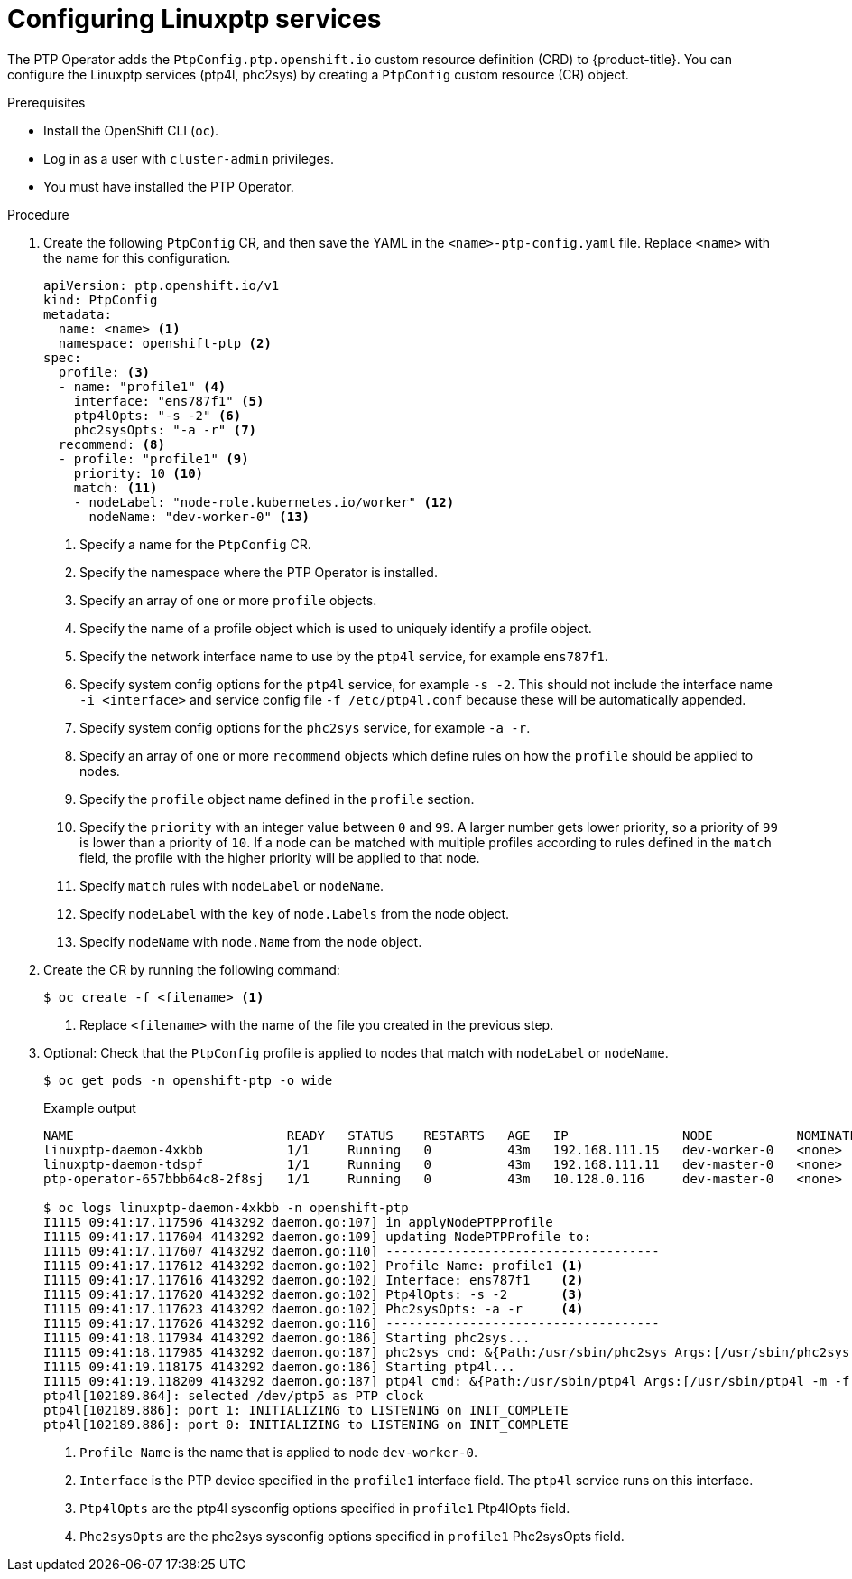 // Module included in the following assemblies:
//
// * networking/multiple_networks/configuring-ptp.adoc

:_content-type: PROCEDURE
[id="configuring-linuxptp_{context}"]
= Configuring Linuxptp services

The PTP Operator adds the `PtpConfig.ptp.openshift.io` custom resource definition (CRD) to {product-title}.
You can configure the Linuxptp services (ptp4l, phc2sys) by creating a `PtpConfig` custom resource (CR) object.

.Prerequisites

* Install the OpenShift CLI (`oc`).
* Log in as a user with `cluster-admin` privileges.
* You must have installed the PTP Operator.

.Procedure

. Create the following `PtpConfig` CR, and then save the YAML in the `<name>-ptp-config.yaml` file. Replace `<name>` with the name for this configuration.
+
[source,yaml]
----
apiVersion: ptp.openshift.io/v1
kind: PtpConfig
metadata:
  name: <name> <1>
  namespace: openshift-ptp <2>
spec:
  profile: <3>
  - name: "profile1" <4>
    interface: "ens787f1" <5>
    ptp4lOpts: "-s -2" <6>
    phc2sysOpts: "-a -r" <7>
  recommend: <8>
  - profile: "profile1" <9>
    priority: 10 <10>
    match: <11>
    - nodeLabel: "node-role.kubernetes.io/worker" <12>
      nodeName: "dev-worker-0" <13>
----
<1> Specify a name for the `PtpConfig` CR.
<2> Specify the namespace where the PTP Operator is installed.
<3> Specify an array of one or more `profile` objects.
<4> Specify the name of a profile object which is used to uniquely identify a profile object.
<5> Specify the network interface name to use by the `ptp4l` service, for example `ens787f1`.
<6> Specify system config options for the `ptp4l` service, for example `-s -2`. This should not include the interface name `-i <interface>` and service config file `-f /etc/ptp4l.conf` because these will be automatically appended.
<7> Specify system config options for the `phc2sys` service, for example `-a -r`.
<8> Specify an array of one or more `recommend` objects which define rules on how the `profile` should be applied to nodes.
<9> Specify the `profile` object name defined in the `profile` section.
<10> Specify the `priority` with an integer value between `0` and `99`. A larger number gets lower priority, so a priority of `99` is lower than a priority of `10`. If a node can be matched with multiple profiles according to rules defined in the `match` field, the profile with the higher priority will be applied to that node.
<11> Specify `match` rules with `nodeLabel` or `nodeName`.
<12> Specify `nodeLabel` with the `key` of `node.Labels` from the node object.
<13> Specify `nodeName` with `node.Name` from the node object.

. Create the CR by running the following command:
+
[source,terminal]
----
$ oc create -f <filename> <1>
----
<1>  Replace `<filename>` with the name of the file you created in the previous step.


. Optional: Check that the `PtpConfig` profile is applied to nodes that match with `nodeLabel` or `nodeName`.
+
[source,terminal]
----
$ oc get pods -n openshift-ptp -o wide
----
+
.Example output
[source,terminal]
----
NAME                            READY   STATUS    RESTARTS   AGE   IP               NODE           NOMINATED NODE   READINESS GATES
linuxptp-daemon-4xkbb           1/1     Running   0          43m   192.168.111.15   dev-worker-0   <none>           <none>
linuxptp-daemon-tdspf           1/1     Running   0          43m   192.168.111.11   dev-master-0   <none>           <none>
ptp-operator-657bbb64c8-2f8sj   1/1     Running   0          43m   10.128.0.116     dev-master-0   <none>           <none>

$ oc logs linuxptp-daemon-4xkbb -n openshift-ptp
I1115 09:41:17.117596 4143292 daemon.go:107] in applyNodePTPProfile
I1115 09:41:17.117604 4143292 daemon.go:109] updating NodePTPProfile to:
I1115 09:41:17.117607 4143292 daemon.go:110] ------------------------------------
I1115 09:41:17.117612 4143292 daemon.go:102] Profile Name: profile1 <1>
I1115 09:41:17.117616 4143292 daemon.go:102] Interface: ens787f1    <2>
I1115 09:41:17.117620 4143292 daemon.go:102] Ptp4lOpts: -s -2       <3>
I1115 09:41:17.117623 4143292 daemon.go:102] Phc2sysOpts: -a -r     <4>
I1115 09:41:17.117626 4143292 daemon.go:116] ------------------------------------
I1115 09:41:18.117934 4143292 daemon.go:186] Starting phc2sys...
I1115 09:41:18.117985 4143292 daemon.go:187] phc2sys cmd: &{Path:/usr/sbin/phc2sys Args:[/usr/sbin/phc2sys -a -r] Env:[] Dir: Stdin:<nil> Stdout:<nil> Stderr:<nil> ExtraFiles:[] SysProcAttr:<nil> Process:<nil> ProcessState:<nil> ctx:<nil> lookPathErr:<nil> finished:false childFiles:[] closeAfterStart:[] closeAfterWait:[] goroutine:[] errch:<nil> waitDone:<nil>}
I1115 09:41:19.118175 4143292 daemon.go:186] Starting ptp4l...
I1115 09:41:19.118209 4143292 daemon.go:187] ptp4l cmd: &{Path:/usr/sbin/ptp4l Args:[/usr/sbin/ptp4l -m -f /etc/ptp4l.conf -i ens787f1 -s -2] Env:[] Dir: Stdin:<nil> Stdout:<nil> Stderr:<nil> ExtraFiles:[] SysProcAttr:<nil> Process:<nil> ProcessState:<nil> ctx:<nil> lookPathErr:<nil> finished:false childFiles:[] closeAfterStart:[] closeAfterWait:[] goroutine:[] errch:<nil> waitDone:<nil>}
ptp4l[102189.864]: selected /dev/ptp5 as PTP clock
ptp4l[102189.886]: port 1: INITIALIZING to LISTENING on INIT_COMPLETE
ptp4l[102189.886]: port 0: INITIALIZING to LISTENING on INIT_COMPLETE
----
<1> `Profile Name` is the name that is applied to node `dev-worker-0`.
<2> `Interface` is the PTP device specified in the `profile1` interface field. The `ptp4l` service runs on this interface.
<3> `Ptp4lOpts` are the ptp4l sysconfig options specified in `profile1` Ptp4lOpts field.
<4> `Phc2sysOpts` are the phc2sys sysconfig options specified in `profile1` Phc2sysOpts field.
